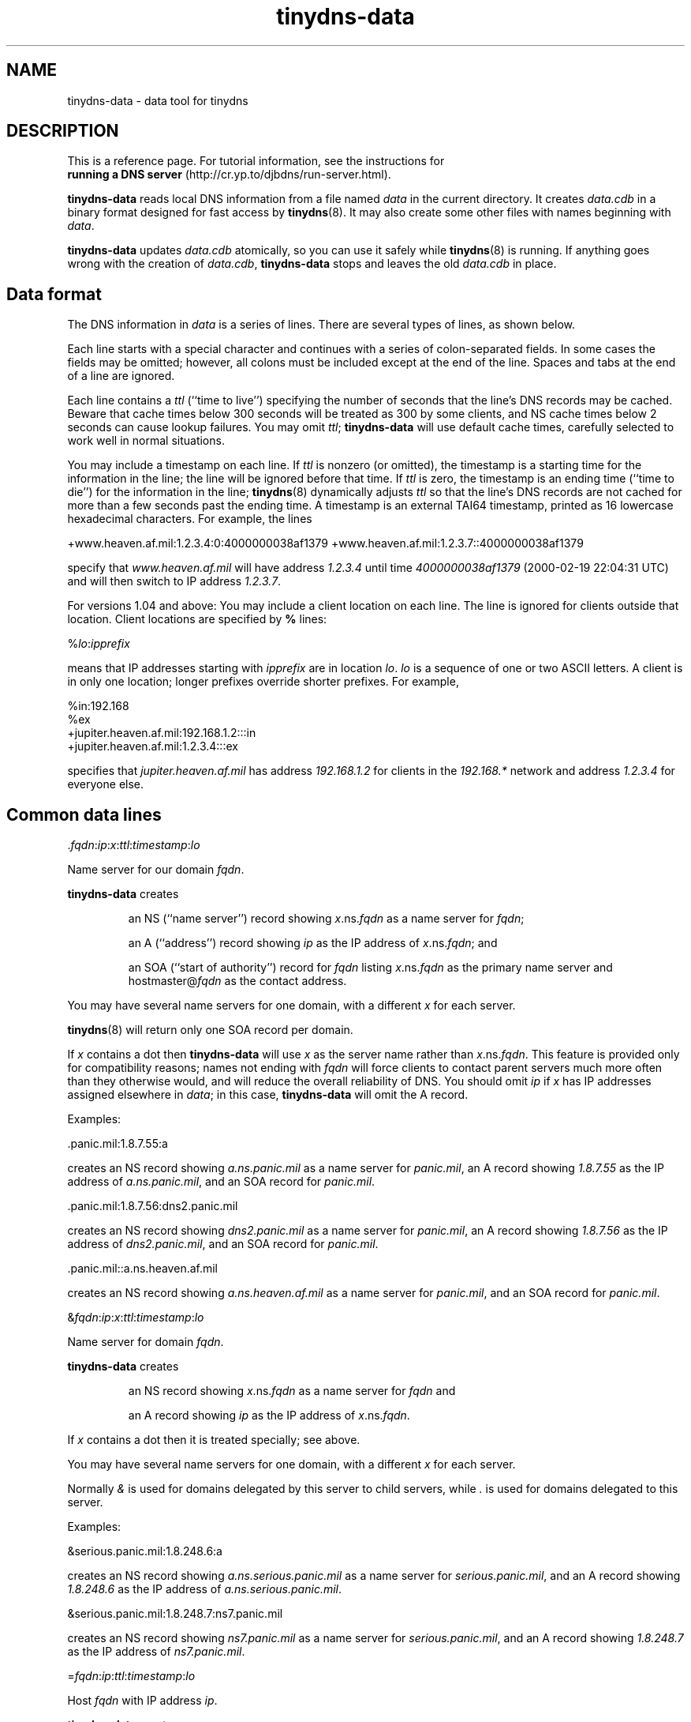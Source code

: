 .TH tinydns-data 8

.SH NAME
tinydns-data \- data tool for tinydns

.SH DESCRIPTION
This is a reference page.
For tutorial information, see the instructions for
.br
.B running a DNS server
(http://cr.yp.to/djbdns/run-server.html).

.B tinydns-data
reads local DNS information
from a file named 
.I data
in the current directory.
It creates 
.I data.cdb
in a binary format designed for
fast access by 
.BR tinydns (8).
It may also create some other files
with names beginning with 
.IR data .

.B tinydns-data
updates 
.I data.cdb
atomically,
so you can use it safely while 
.BR tinydns (8)
is running.
If anything goes wrong with the creation of 
.IR data.cdb ,
.B tinydns-data
stops and leaves the old 
.I data.cdb
in place.

.SH Data format
The DNS information in 
.I data
is a series of lines.
There are several types of lines, as shown below.

Each line starts with a special character
and continues with a series of colon-separated fields.
In some cases the fields may be omitted;
however, all colons must be included except at the end of the line.
Spaces and tabs at the end of a line are ignored.

Each line contains a
.I ttl
(``time to live'')
specifying the number of seconds that the line's DNS records may be cached.
Beware that cache times below 300 seconds
will be treated as 300 by some clients,
and NS cache times below 2 seconds can cause lookup failures.
You may omit
.IR ttl ;
.B tinydns-data
will use default cache times,
carefully selected to work well in normal situations.

You may include a timestamp on each line.
If
.I ttl
is nonzero (or omitted),
the timestamp is a starting time
for the information in the line;
the line will be ignored before that time.
If 
.I ttl
is zero,
the timestamp is an ending time (``time to die'')
for the information in the line;
.BR tinydns (8)
dynamically adjusts 
.I ttl
so that the line's DNS records are not cached for more than a few seconds
past the ending time.
A timestamp is an
external TAI64 timestamp,
printed as 16 lowercase hexadecimal characters.
For example, the lines

+www.heaven.af.mil:1.2.3.4:0:4000000038af1379
+www.heaven.af.mil:1.2.3.7::4000000038af1379

specify that 
.I www.heaven.af.mil
will have address 
.I 1.2.3.4
until time 
.I 4000000038af1379
(2000-02-19 22:04:31 UTC)
and will then switch to IP address 
.IR 1.2.3.7 .

For versions 1.04 and above:
You may include a client location on each line.
The line is ignored for clients outside that location.
Client locations are specified by
.B %
lines:

%\fIlo\fR:\fIipprefix\fR

means that IP addresses starting with
.I ipprefix
are in location
.IR lo .
.I lo
is a sequence of one or two ASCII letters.
A client is in only one location;
longer prefixes override shorter prefixes.
For example,

  %in:192.168
  %ex
  +jupiter.heaven.af.mil:192.168.1.2:::in
  +jupiter.heaven.af.mil:1.2.3.4:::ex

specifies that
.I jupiter.heaven.af.mil
has address
.I 192.168.1.2
for clients in the
.I 192.168.*
network
and address
.I 1.2.3.4
for everyone else.

.SH Common data lines

.RI \. fqdn\fR:\fIip\fR:\fIx\fR:\fIttl\fR:\fItimestamp\fR:\fIlo\fR

Name server for our domain 
.IR fqdn .

.B tinydns-data
creates
.IP
an NS (``name server'') record
showing 
.IR x .ns.\fIfqdn\fR
as a name server for
.IR fqdn ;
.P
.IP
an A (``address'') record showing
.I ip
as the IP address
of
.IR x\fR.ns.\fIfqdn ;
and
.P
.IP
an SOA (``start of authority'') record for 
.I fqdn
listing 
.IR x\fR.ns.\fIfqdn
as the primary name server
and hostmaster@\fIfqdn\fR
as the contact address.
.P

You may have several name servers for one domain,
with a different 
.I x
for each server.

.BR tinydns (8)
will return only one SOA record per domain.

If
.I x
contains a dot
then 
.B tinydns-data
will use 
.I x
as the server name
rather than 
.IR x\fR.ns.\fIfqdn .
This feature is provided only for compatibility reasons;
names not ending with
.I fqdn
will force clients to contact parent servers
much more often than they otherwise would,
and will reduce the overall reliability of DNS.
You should omit 
.I ip
if 
.I x
has IP addresses assigned elsewhere in 
.IR data ;
in this case,
.B tinydns-data
will omit the A record.
.P
Examples:

  .panic.mil:1.8.7.55:a

creates an NS record showing
.I a.ns.panic.mil
as a name server for
.IR panic.mil ,
an A record showing
.I 1.8.7.55
as the IP address of
.IR a.ns.panic.mil ,
and an SOA record for
.IR panic.mil .

  .panic.mil:1.8.7.56:dns2.panic.mil

creates an NS record showing
.I dns2.panic.mil
as a name server for
.IR panic.mil ,
an A record showing
.I 1.8.7.56
as the IP address of
.IR dns2.panic.mil ,
and an SOA record for
.IR panic.mil .

  .panic.mil::a.ns.heaven.af.mil

creates an NS record showing
.I a.ns.heaven.af.mil
as a name server for
.IR panic.mil ,
and an SOA record for
.IR panic.mil .

.RI & fqdn\fR:\fIip\fR:\fIx\fR:\fIttl\fR:\fItimestamp\fR:\fIlo\fR

Name server for domain
.IR fqdn .

.B tinydns-data
creates
.IP
an NS record
showing 
.IR x\fR.ns.\fIfqdn
as a name server for 
.IR fqdn
and
.P
.IP
an A record showing
.I ip
as the IP address
of
.IR x\fR.ns.\fIfqdn .
.P

If
.I x
contains a dot
then it is treated specially; see above.

You may have several name servers for one domain,
with a different
.I x
for each server.

Normally
.I &
is used
for domains delegated by this server to child servers,
while
.I .
is used for domains delegated to this server.
.P
Examples:

  &serious.panic.mil:1.8.248.6:a

creates an NS record showing
.I a.ns.serious.panic.mil
as a name server for
.IR serious.panic.mil ,
and an A record showing
.I 1.8.248.6
as the IP address of
.IR a.ns.serious.panic.mil .

  &serious.panic.mil:1.8.248.7:ns7.panic.mil

creates an NS record showing
.I ns7.panic.mil
as a name server for
.IR serious.panic.mil ,
and an A record showing
.I 1.8.248.7
as the IP address of
.IR ns7.panic.mil .

.RI = fqdn\fR:\fIip\fR:\fIttl\fR:\fItimestamp\fR:\fIlo\fR

Host
.I fqdn
with IP address 
.IR ip .

.B tinydns-data
creates
.IP
an A record showing 
.I ip
as
the IP address of 
.IR fqdn
and
.P
.IP
a PTR (``pointer'') record showing 
.I fqdn
as
the name of 
.IR d.c.b.a .in-addr.arpa
if 
.I ip
is 
.IR a.b.c.d .
.P

Remember to specify name servers for some suffix of
.IR fqdn ;
otherwise 
.BR tinydns (8)
will not respond
to queries about
.IR fqdn .
The same comment applies to other records described below.
Similarly, remember to specify name servers for some suffix of
.IR d.c.b.a .in-addr.arpa,
if that domain has been delegated to you.
.P
Example:

  =button.panic.mil:1.8.7.108

creates an A record showing
.I 1.8.7.108
as the IP address of
.IR button.panic.mil ,
and a PTR record showing
.I button.panic.mil
as the name of
.IR 108.7.8.1.in-addr.arpa .

.RI + fqdn\fR:\fIip\fR:\fIttl\fR:\fItimestamp\fR:\fIlo\fR

Alias
.I fqdn
with IP address 
.IR ip .
This is just like 
.RI = fqdn\fR:\fIip\fR:\fIttl\fR
except that 
.B tinydns-data
does not create the PTR record.

For versions 1.04 and above:
.BR tinydns (8)
returns addresses
(from
.I +
or
.I =
or
.I @
or
.I .
or
.I &
lines)
in a random order in the answer section.
If there are more than 8 records,
it returns a random set of 8.
.P
Example:

  +button.panic.mil:1.8.7.109

creates an A record showing
.I 1.8.7.109
as another IP address for
.IR button.panic.mil .

.RI @ fqdn\fR:\fIip\fR:\fIx\fR:\fIdist\fR:\fIttl\fR:\fItimestamp\fR:\fIlo\fR

Mail exchanger for 
.IR fqdn .

.B tinydns-data
creates
.IP
an MX (``mail exchanger'') record
showing 
.IR x\fR.mx.\fIfqdn
as a mail exchanger for 
.I fqdn
at distance 
.I dist
and
.P
.IP
an A record showing 
.I ip
as the IP address
of 
.IR x\fR.mx.\fIfqdn .
.P
You may omit 
.IR dist ;
the default distance is 0.

If 
.I x
contains a dot
then it is treated specially; see above.

You may create several MX records for 
.IR fqdn ,
with a different 
.I x
for each server.
Make sure to arrange for the SMTP server on each IP address
to accept mail for 
.IR fqdn .
.P
Example:

  @panic.mil:1.8.7.88:mail.panic.mil

creates an MX record showing
.I mail.panic.mil
as a mail exchanger for
.I panic.mil
at distance 0, and an A record showing
.I 1.8.7.88
as the IP address of
.IR mail.panic.mil .

.RI # comment

Comment line. The line is ignored.

.SH Uncommon data lines

.RI - fqdn\fR:\fIs\fR:\fIttl\fR:\fItimestamp\fR:\fIlo\fR

For versions 1.04 and above:
This type of line is used by
programs that automatically edit
.B +
lines in
.I data
to temporarily exclude addresses of overloaded or dead machines.
The line is ignored.

.RI ' fqdn\fR:\fIs\fR:\fIttl\fR:\fItimestamp\fR:\fIlo\fR

TXT (``text'') record for 
.IR fqdn .
.B tinydns-data
creates a TXT record for 
.I fqdn
containing the string 
.IR s .
You may use octal 
.RI \ nnn
codes
to include arbitrary bytes inside 
.IR s ;
for example, 
.RI \ 072
is a colon.

.RI ^ fqdn\fR:\fIp\fR:\fIttl\fR:\fItimestamp\fR:\fIlo\fR

PTR record for 
.IR fqdn .
.B tinydns-data
creates a PTR record for
.I fqdn
pointing to the domain name 
.IR p .

.RI C fqdn\fR:\fIp\fR:\fIttl\fR:\fItimestamp\fR:\fIlo\fR

CNAME (``canonical name'') record for 
.IR fqdn .
.B tinydns-data
creates a CNAME record for 
.I fqdn
pointing to the domain name 
.IR p .

Don't use
.RI C fqdn
if there are any other records for
.I fqdn
Don't use
.RI C fqdn
for common aliases;
use
.RI + fqdn
instead.
Remember the wise words of Inigo Montoya:
``You keep using CNAME records.
I do not think they mean what you think they mean.''

.RI Z fqdn\fR:\fImname\fR:\fIrname\fR:\fIser\fR:\fIref\fR:\fIret\fR:\fIexp\fR:\fImin\fR:\fIttl\fR:\fItimestamp\fR:\fIlo\fR

SOA record for 
.I fqdn
showing 
.I mname
as the primary name server,
.I rname
(with the first 
.I .
converted to 
.IR @ )
as the contact address,
.I ser
as the serial number,
.I ref
as the refresh time,
.I ret
as the retry time,
.I exp
as the expire time, and
.I min
as the minimum time.
.IR ser ,
.IR ref ,
.IR ret ,
.IR exp ,
and
.I min
may be omitted;
they default to, respectively,
the modification time of the 
.I data
file,
16384 seconds,
2048 seconds,
1048576 seconds, and
2560 seconds.

.RI : fqdn\fR:\fIn\fR:\fIrdata\fR:\fIttl\fR:\fItimestamp\fR:\fIlo\fR

Generic record for
.IR fqdn .
.B tinydns-data
creates a record of type 
.I n
for 
.I fqdn
showing 
.IR rdata .
.I n
must be an integer between 1 and 65535;
it must not be 2 (NS), 5 (CNAME), 6 (SOA), 12 (PTR), 15 (MX), or 252 (AXFR).
The proper format of
.I rdata
depends on 
.IR n .
You may use octal 
.RI \ nnn
codes
to include arbitrary bytes inside 
.IR rdata .

.SH Wildcards

.I tinydns
supports wildcards of the form 
.IR *.fqdn .
Information for 
.I *.fqdn
is provided for every name ending with 
.IR .fqdn ,
.I except
names that have their own records
and names that are covered by more specific wildcards.

For example, the lines

  +pink.floyd.u.heaven.af.mil:1.2.3.4
  +*.u.heaven.af.mil:1.2.3.200

have the same effect as

  +pink.floyd.u.heaven.af.mil:1.2.3.4
  +joe.u.heaven.af.mil:1.2.3.200
  +bill.u.heaven.af.mil:1.2.3.200
  +floyd.u.heaven.af.mil:1.2.3.200
  +ishtar.u.heaven.af.mil:1.2.3.200
  +joe.bob.u.heaven.af.mil:1.2.3.200
  +sally.floyd.u.heaven.af.mil:1.2.3.200
  +post.pink.floyd.u.heaven.af.mil:1.2.3.200

and so on.

As another example, the lines

  +pink.floyd.u.heaven.af.mil:1.2.3.4
  @*.u.heaven.af.mil::mail.heaven.af.mil

have the same effect as

  +pink.floyd.u.heaven.af.mil:1.2.3.4
  @joe.u.heaven.af.mil::mail.heaven.af.mil
  @bill.u.heaven.af.mil::mail.heaven.af.mil
  @floyd.u.heaven.af.mil::mail.heaven.af.mil
  @ishtar.u.heaven.af.mil::mail.heaven.af.mil
  @joe.bob.u.heaven.af.mil::mail.heaven.af.mil
  @sally.floyd.u.heaven.af.mil::mail.heaven.af.mil
  @post.pink.floyd.u.heaven.af.mil::mail.heaven.af.mil

and so on.
Notice that the wildcard does not apply to
.IR pink.floyd.u.heaven.af.mil ,
because that name has its own records.

.SH A typical data file:

  =lion.heaven.af.mil:1.2.3.4
  @heaven.af.mil:1.2.3.4
  @3.2.1.in-addr.arpa:1.2.3.4

  =tiger.heaven.af.mil:1.2.3.5
  \.heaven.af.mil:1.2.3.5:a
  \.3.2.1.in-addr.arpa:1.2.3.5:a

  =bear.heaven.af.mil:1.2.3.6
  \.heaven.af.mil:1.2.3.6:b
  \.3.2.1.in-addr.arpa:1.2.3.6:b

  =cheetah.heaven.af.mil:1.2.3.248
  =panther.heaven.af.mil:1.2.3.249

Here is the same information in BIND zone-file format
with the two zones merged:

  heaven.af.mil. 2560 IN SOA a.ns.heaven.af.mil. hostmaster.heaven.af.mil. ...
  heaven.af.mil. 259200 IN NS a.ns.heaven.af.mil.
  heaven.af.mil. 259200 IN NS b.ns.heaven.af.mil.
  heaven.af.mil. 86400 IN MX mx.heaven.af.mil.

  3.2.1.in-addr.arpa. 2560 IN SOA a.ns.3.2.1.in-addr.arpa. hostmaster.3.2.1.in-addr.arpa. ...
  3.2.1.in-addr.arpa. 259200 IN NS a.ns.3.2.1.in-addr.arpa.
  3.2.1.in-addr.arpa. 259200 IN NS b.ns.3.2.1.in-addr.arpa.
  3.2.1.in-addr.arpa. 86400 IN MX mx.3.2.1.in-addr.arpa.

  4.3.2.1.in-addr.arpa. 86400 IN PTR lion.heaven.af.mil.
  lion.heaven.af.mil. 86400 IN A 1.2.3.4
  mx.heaven.af.mil. 86400 IN A 1.2.3.4
  mx.3.2.1.in-addr.arpa. 86400 IN A 1.2.3.4

  5.3.2.1.in-addr.arpa. 86400 IN PTR tiger.heaven.af.mil.
  tiger.heaven.af.mil. 86400 IN A 1.2.3.5
  a.ns.heaven.af.mil. 259200 IN A 1.2.3.5
  a.ns.3.2.1.in-addr.arpa. 259200 IN A 1.2.3.5

  6.3.2.1.in-addr.arpa. 86400 IN PTR bear.heaven.af.mil.
  bear.heaven.af.mil. 86400 IN A 1.2.3.6
  b.ns.heaven.af.mil. 259200 IN A 1.2.3.6
  b.ns.3.2.1.in-addr.arpa. 259200 IN A 1.2.3.6

  248.3.2.1.in-addr.arpa. 86400 IN PTR cheetah.heaven.af.mil.
  cheetah.heaven.af.mil. 86400 IN A 1.2.3.248

  249.3.2.1.in-addr.arpa. 86400 IN PTR panther.heaven.af.mil.
  panther.heaven.af.mil. 86400 IN A 1.2.3.249

.SH Design notes
The 
.I data
format is very easy for programs to edit,
and reasonably easy for humans to edit,
unlike the traditional zone-file format.

.B tinydns-data
could support a name wherever an IP address is required;
it would look up the name in DNS and use the resulting address.
This would reliably track changes in offsite IP addresses
if the database were rebuilt periodically.

.SH SEE ALSO
tinydns(8)

http://cr.yp.to/djbdns.html
